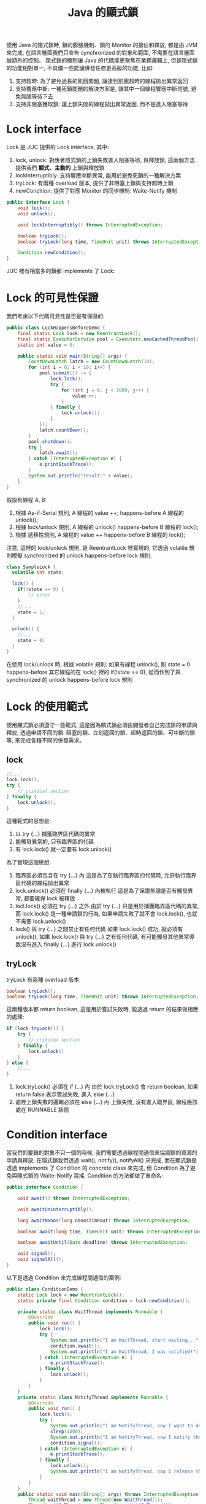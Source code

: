 #+TITLE: Java 的顯式鎖
使用 Java 的隱式鎖時, 鎖的膨脹機制、鎖的 Monitor 的搶佔和釋放, 都是由 JVM 來完成, 在語言層面我們只宣告 synchronized 的對象和範圍, 不需要在語言層面做額外的控制。 隱式鎖的機制讓 Java 的代碼能更聚焦在業務邏輯上, 但是隱式鎖的功能相對單一, 不具備一些能讓併發任務更高級的功能, 比如:
1. 支持超時: 為了避免過長的飢餓問題, 讓達到飢餓超時的線程拋出異常返回
2. 支持響應中斷: 一種死鎖問題的解決方案是, 讓其中一個線程響應中斷信號, 避免無限等待下去
3. 支持非阻塞獲取鎖: 讓上鎖失敗的線程拋出異常返回, 而不是進入阻塞等待

* Lock interface
Lock 是 JUC 提供的 Lock interface, 其中:
1. lock, unlock: 對應著隱式鎖的上鎖失敗進入阻塞等待, 與釋放鎖, 這兩個方法提供我們 *顯式、主動的* 上鎖與釋放鎖
2. lockInterruptibly: 支持響應中斷異常, 能用於避免死鎖的一種解決方案
3. tryLock: 有兩種 overload 版本, 提供了非阻塞上鎖與支持超時上鎖
4. newCondition: 提供了對應 Monitor 的同步機制: Waite-Notify 機制

#+begin_src java
public interface Lock {
    void lock();
    void unlock();

    void lockInterruptibly() throws InterruptedException;

    boolean tryLock();
    boolean tryLock(long time, TimeUnit unit) throws InterruptedException;

    Condition newCondition();
}
#+end_src

JUC 裡有相當多的鎖都 implements 了 Lock:
[[./image/Lock-uml.png]]
* Lock 的可見性保證
我們考慮以下代碼可見性是否是有保證的:
#+begin_src java
public class LockHappensBeforeDemo {
    final static Lock lock = new ReentrantLock();
    final static ExecutorService pool = Executors.newCachedThreadPool();
    static int value = 0;

    public static void main(String[] args) {
        CountDownLatch latch = new CountDownLatch(10);
        for (int i = 0; i < 10; i++) {
            pool.submit(() -> {
                lock.lock();
                try {
                    for (int j = 0; j < 1000; j++) {
                        value ++;
                    }
                } finally {
                    lock.unlock();
                }
            });
            latch.countDown();
        }
        pool.shutdown();
        try {
            latch.await();
        } catch (InterruptedException e) {
            e.printStackTrace();
        }
        System.out.println("result:" + value);
    }
}
#+end_src

假設有線程 A, B:
1. 根據 As-if-Serial 規則, A 線程的 value ++; happens-before A 線程的 unlock();
2. 根據 lock/unlock 規則, A 線程的 unlock() happens-before B 線程的 lock();
3. 根據 遞移性規則, A 線程的 value ++ happens-before B 線程的 lock();

注意, 這裡的 lock/unlock 規則, 是 ReentrantLock 裡實現的, 它透過 volatile 規則模擬 synchronized 的 unlock happens-before lock 規則:
#+begin_src java
class SampleLock {
  volatile int state;

  lock() {
    if(!state == 0) {
        // error
    }
    //...
    state = 1;
  }

  unlock() {
    //...
    state = 0;
  }
}
#+end_src
在使用 lock/unlock 時, 根據 volatile 規則: 如果有線程 unlock(), 則 state = 0 happens-before 其它線程的在 lock() 裡的 if(!state == 0), 從而作到了與 synchronized 的 unlock happens-before lock 規則
* Lock 的使用範式
使用顯式鎖必須遵守一些範式, 這是因為顯式鎖必須由開發者自己完成鎖的申請與釋放, 透過申請不同的鎖: 阻塞的鎖、立刻返回的鎖、超時返回的鎖、可中斷的鎖等, 來完成各種不同的併發需求。
** lock
#+begin_src java
//...
lock.lock();
try {
    // critical section
} finally {
    lock.unlock();
}
#+end_src

這種範式的思想是:
1. 以 try {...} 捕獲臨界區代碼的異常
2. 能觸發異常的, 只有臨界區的代碼
3. 有 lock.lock() 就一定要有 lock.unlock()

為了實現這個思想:
1. 臨界區必須包含在 try {...} 內
   這是為了在執行臨界區的代碼時, 允許執行臨界區代碼的線程拋出異常
2. lock.unlock() 必須在 finally {...} 內被執行
   這是為了保證無論是否有觸發異常, 都要確保 lock 被釋放
3. locl.lock() 必須在 try {...} 之外
   由於 try {...} 只是用於捕獲臨界區代碼的異常, 而 lock.lock() 是一種申請鎖的行為, 如果申請失敗了就不會 lock.lock(), 也就不需要 lock.unlock()
4. lock() 與 try {...} 之間禁止有任何代碼
   如果 lock.lock() 成功, 就必須有 unlock(), 如果 lock.lock() 與 try {...} 之有任何代碼, 有可能觸發其他異常導致沒有進入 finally {...} 進行 lock.unlock()
** tryLock
tryLock 有兩種 overload 版本:
#+begin_src java
    boolean tryLock();
    boolean tryLock(long time, TimeUnit unit) throws InterruptedException;
#+end_src
這兩種版本都 return boolean, 這是用於嘗試失敗時, 能透過 return 的結果做相應的處理:
#+begin_src java
if (lock.tryLock()) {
    try {
        // critical section
    } finally {
        lock.unlock()
    }
} else {
    //...
}
#+end_src
1. lock.tryLock() 必須在 if (...) 內
   由於 lock.tryLock() 會 return boolean, 如果 return false 表示嘗試失敗, 進入 else {...}
2. 處裡上鎖失敗的邏輯必須在 else {...} 內
   上鎖失敗, 沒有進入臨界區, 線程應該處在 RUNNABLE 狀態
* Condition interface
當我們的要鎖的對象不只一個的時候, 我們需要透過線程間通信來協調鎖的資源的申請與釋放, 在隱式鎖我們透過 wait(), notify(), notifyAll() 來完成, 而在顯式鎖是透過 implements 了 Condition 的 concrete class 來完成, 但 Condition 為了避免與隱式鎖的 Waite-Notify 混搖, Condition 的方法都做了重命名:
#+begin_src java
public interface Condition {

    void await() throws InterruptedException;

    void awaitUninterruptibly();

    long awaitNanos(long nanosTimeout) throws InterruptedException;

    boolean await(long time, TimeUnit unit) throws InterruptedException;

    boolean awaitUntil(Date deadline) throws InterruptedException;

    void signal();
    void signalAll();
}
#+end_src

以下是透過 Condition 來完成線程間通信的案例:
#+begin_src java
public class ConditionDemo {
    static Lock lock = new ReentrantLock();
    static private final Condition condition = lock.newCondition();

    private static class WaitThread implements Runnable {
        @Override
        public void run() {
            lock.lock();
            try {
                System.out.println("I am WaitThread, start waiting...");
                condition.await();
                System.out.println("I am WaitThread, I was notified!");
            } catch (InterruptedException e) {
                e.printStackTrace();
            } finally {
                lock.unlock();
            }
        }
    }
    private static class NotifyThread implements Runnable {
        @Override
        public void run() {
            lock.lock();
            try {
                System.out.println("I am NotifyThread, now I want to do something in critical section...");
                sleep(1000);
                System.out.println("I am NotifyThread, now I notify the WaitThread, but I still hava lock...");
                condition.signal();
            } catch (InterruptedException e) {
                e.printStackTrace();
            } finally {
                lock.unlock();
                System.out.println("I am NotifyThread, now I release the lock...");
            }
        }
    }
    public static void main(String[] args) throws InterruptedException {
        Thread waitThread = new Thread(new WaitThread());
        Thread notifyThread = new Thread(new NotifyThread());

        waitThread.start();
        sleep(1000);
        notifyThread.start();
    }
}
#+end_src

* LockSupport
JUC 提供了阻塞/喚醒線程的方法, 這些方法很接近 Thread.sleep(), 只是這些方法被時現在 LockSupport 裡:
#+begin_src java
public static void park();
public static void parkNanos(long nanos);
public static void parkUntil(long deadline);

public static void park(Object blocker);
public static void parkNanos(Object blocker, long nanos);
public static void parkUntil(Object blocker, long deadline);

public static void unpark(Thread thread);
#+end_src

park() 類的方法用於阻塞當前線程, unpark() 類的方法用於喚醒線程, 另外 park() 類方法有 Object blocker 版本, 提供分析阻塞的原因, 基本的使用如下:
#+begin_src java
public class LockSupportDemo {
    private static class ParkDemoThread extends Thread {
        public ParkDemoThread(String name) {
            super(name);
        }

        @Override
        public void run() {
            System.out.println( getName() +  " is parked...");
            LockSupport.park();
            if (Thread.currentThread().isInterrupted()) {
                System.out.println(getName() + " is interrupted but will continue execution...");
            } else {
                System.out.println( getName() +  " is unparked...");
            }
            System.out.println( getName() +  " done.");
        }
    }

    public static void main(String[] args) {
        Thread t1 = new ParkDemoThread("T1");
        Thread t2 = new ParkDemoThread("T2");

        t1.start();
        t2.start();

        t1.interrupt();
        LockSupport.unpark(t2);
    }
}
#+end_src
 * park 與 sleep 的區別
   1. sleep 不能從外部被喚醒, 進入 sleep 的 thread 只能自己醒過來, 所以必須有 timeout; 而 park 可以以 unpark 通知喚醒, 也可以 timeout 醒過來
   2. sleep 的簽名包含 InterruptedException, 必須捕獲或拋出中斷異常; 而 park 沒有捕獲中斷異常, 被 interrupt 的線程只是重設了 interrupt flag
 * park 與 wait 的區別
   1. park 更接近 sleep, park 進入阻塞不會釋放鎖, 但是 wait 會
   2. park 更接近 sleep, park 可以在任意地方被執行, 但是 wait 只能在 synchronized 內
   3. unpark 對沒有被 park 的線程執行是合法的, 但不起任何作用, 而如果沒有線程執行 Object.wait() 就調用 Object.notify() 會觸發 IllegalMonitorStateException
   4. park/unpark 的對象是線程, wait/notify 的對象是 Object 的 Monitor
* 顯式鎖的分類
顯示鎖的不同分類方式有以下幾種: 不可重入鎖和可重入鎖, 悲觀鎖和樂觀鎖, 公平鎖和非公平鎖, 獨占鎖和共享鎖, 不可中斷鎖與可中斷鎖。
 * 不可重入鎖和可重入鎖
   所謂可重入鎖, 指的是一個線程可以對一個鎖對象重複上鎖。 比如線程 A 在進入外層函數獲得了鎖, 當線程繼續內層函數時, 如果遇到有相同鎖的臨界區, 線程 A 依然可以獲得該鎖, 相反的, 不可重入的鎖就無法獲得該鎖。

 * 悲觀鎖與樂觀鎖
   悲觀鎖和樂觀鎖是依照悲觀和樂觀的態度決定對進入臨界區之前是否鎖住臨界區資源來區分。
   悲觀鎖認為, 臨界區的資源通常會被修改, 所以進入臨界區前會上鎖, 這樣就可以阻塞其他線程。 總體來說, 悲觀鎖適合寫多讀少的場景, 遇到高併發寫入時性能較高, Java 的 synchronized 隱式重量級鎖就是悲觀鎖。
   樂觀鎖認為, 臨界區的資源不太會被修改, 所以進入臨界區前不上鎖, 但在更新數據前判斷一下是否數具有被更新, 並且要比較版本號相同才可以做更新, 如果失敗了就必須重來。 總體來說樂觀鎖適用於讀多寫少的場景, 高併發讀時性能較高, Java 的樂觀鎖大多是用 CAS 實現的, Java 的隱式輕量級鎖, JUC 基於 AQS 的顯式鎖如 ReentrantLock 都是樂觀鎖。

 * 公平鎖與非公平鎖
   如果獲得鎖的機會是依照 FIFO 順序, 那麼就是公平鎖。 非公平鎖的優點是擁有比公平鎖更好的吞吐量, 但缺點是有可能導致優先級倒置或飢餓問題。
 * 不可中斷鎖與可中斷鎖
   如果一個鎖被 A 線程佔有, B 線程就只能選擇阻塞或等待, 就是不可中斷鎖; 如果線程 B 等待時間過長想要中斷去處理其他事情, 我們可以讓 B 中斷自己的阻塞等待, 就是可中斷鎖。 簡單來說, 可中斷鎖就是可透過某些方式中止搶佔過程, 就是可中斷鎖。 兩種鎖有可能會引發不同的活躍性問題: 不可中斷鎖可能會引發死鎖問題, 可中斷鎖要注意活鎖問題。

 * 獨占鎖與共享鎖
   如果存取臨界區資源都必須獲得鎖才能進行, 那這種鎖就是獨占鎖; 如果存取臨界資源只有寫入時才須獲得鎖, 對讀取操作不做限制, 則是共享鎖。 ReentrantLock 是獨占鎖, 而 ReentrantReadWriteLock 是共享鎖, 雖然 ReentrantLock 更簡單的保證了線程安全問題, 但是獨占鎖不必要的限制了 *讀-讀* 競爭, 因為 *讀-讀* 競爭並不會有數據不一致的問題, 但是併發性能較低。
